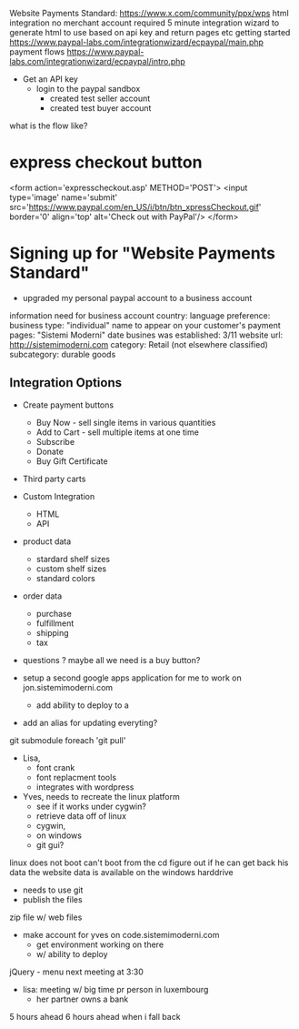   Website Payments Standard: https://www.x.com/community/ppx/wps
    html integration
    no merchant account required
    5 minute integration wizard to generate html to use based on api key and return pages etc
    getting started
      https://www.paypal-labs.com/integrationwizard/ecpaypal/main.php
    payment flows
      https://www.paypal-labs.com/integrationwizard/ecpaypal/intro.php

- Get an API key
  - login to the paypal sandbox
    + created test seller account
    + created test buyer account

what is the flow like?


* express checkout button
<form action='expresscheckout.asp' METHOD='POST'>
<input type='image' name='submit'
  src='https://www.paypal.com/en_US/i/btn/btn_xpressCheckout.gif'
  border='0' align='top' alt='Check out with PayPal'/>
</form>

* Signing up for "Website Payments Standard"
+ upgraded my personal paypal account to a business account
information need for business account
country: 
language preference:
business type: "individual"
name to appear on your customer's payment pages: "Sistemi Moderni"
date busines was established: 3/11
website url: http://sistemimoderni.com
category: Retail (not elsewhere classified)
subcategory: durable goods
** Integration Options
- Create payment buttons
  - Buy Now - sell single items in various quantities
  - Add to Cart - sell multiple items at one time
  - Subscribe
  - Donate
  - Buy Gift Certificate
- Third party carts
- Custom Integration
  - HTML
  - API

- product data
  - stardard shelf sizes
  - custom shelf sizes
  - standard colors
- order data
  - purchase
  - fulfillment
  - shipping
  - tax
- questions
  ? maybe all we need is a buy button?

- setup a second google apps application for me to work on
  jon.sistemimoderni.com
  - add ability to deploy to a 
  
- add an alias for updating everyting?
git submodule foreach 'git pull'

- Lisa,
  - font crank
  - font replacment tools
  - integrates with wordpress

- Yves, needs to recreate the linux platform
  - see if it works under cygwin?
  - retrieve data off of linux
  - cygwin, 
  - on windows
  - git gui?

linux does not boot
can't boot from the cd
figure out if he can get back his data
the website data is available on the windows harddrive
- needs to use git
- publish the files
zip file w/ web files
- make account for yves on code.sistemimoderni.com
  - get environment working on there
  - w/ ability to deploy

jQuery - menu
next meeting at 3:30

- lisa: meeting w/ big time pr person in luxembourg
    - her partner owns a bank

5 hours ahead
6 hours ahead when i fall back

